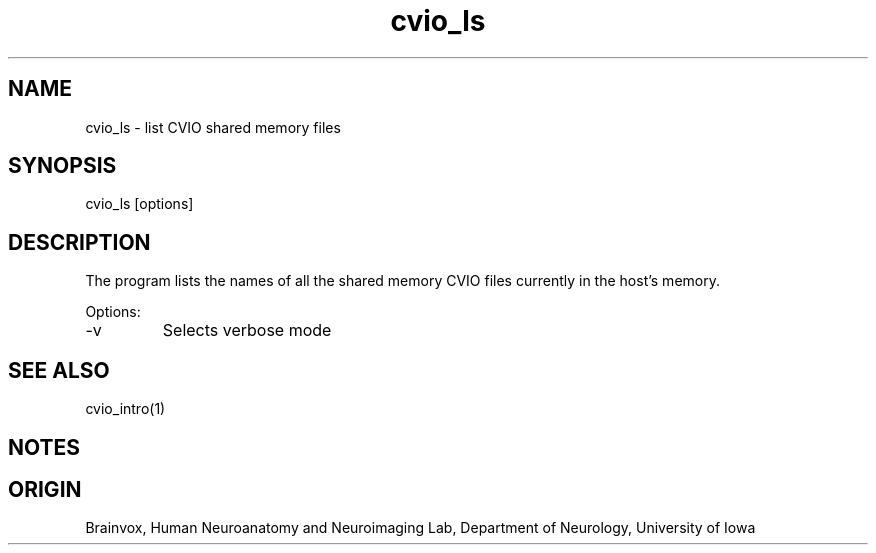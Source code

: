 .TH cvio_ls 1
.SH NAME
cvio_ls - list CVIO shared memory files
.SH SYNOPSIS
cvio_ls [options]
.SH DESCRIPTION
The program lists the names of all the shared memory CVIO files
currently in the host's memory.
.PP
Options:
.TP
-v
Selects verbose mode
.PP
.SH SEE ALSO
cvio_intro(1)
.SH NOTES
.SH ORIGIN
Brainvox, Human Neuroanatomy and Neuroimaging Lab, Department of Neurology,
University of Iowa
